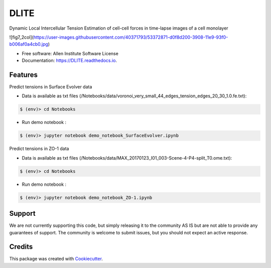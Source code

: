 =====================
DLITE
=====================


.. image:: https://img.shields.io/pypi/v/DLITE.svg
        :target: https://pypi.python.org/pypi/DLITE
        :alt: Release Status

.. image:: https://travis-ci.com/ritvikvasan/DLITE.svg?branch=master
        :target: https://travis-ci.com/ritvikvasan/DLITE
        :alt: Build Status

.. image:: https://readthedocs.org/projects/DLITE/badge/?version=latest
        :target: https://DLITE.readthedocs.io/en/latest
        :alt: Documentation Status

.. image:: https://codecov.io/gh/ritvikvasan/DLITE/branch/master/graph/badge.svg
        :target: https://codecov.io/gh/ritvikvasan/DLITE
        :alt: Codecov Status


Dynamic Local Intercellular Tension Estimation
of cell-cell forces in time-lapse images of a cell monolayer

.. image:: [fig7_2col](https://user-images.githubusercontent.com/40371793/53372871-d0f8d200-3908-11e9-93f0-b006af0a4cb0.jpg)
   :height: 100px
   :width: 200px
   :scale: 100 %
   :align: center

![fig7_2col](https://user-images.githubusercontent.com/40371793/53372871-d0f8d200-3908-11e9-93f0-b006af0a4cb0.jpg)


* Free software: Allen Institute Software License

* Documentation: https://DLITE.readthedocs.io.


Features
--------

| Predict tensions in Surface Evolver data


* Data is available as txt files (/Notebooks/data/voronoi_very_small_44_edges_tension_edges_20_30_1.0.fe.txt):


.. code-block:: bash

    $ (env)> cd Notebooks

* Run demo notebook :

.. code-block:: bash

    $ (env)> jupyter notebook demo_notebook_SurfaceEvolver.ipynb

| Predict tensions in ZO-1 data


* Data is available as txt files (/Notebooks/data/MAX_20170123_I01_003-Scene-4-P4-split_T0.ome.txt):


.. code-block:: bash

    $ (env)> cd Notebooks

* Run demo notebook :

.. code-block:: bash

    $ (env)> jupyter notebook demo_notebook_ZO-1.ipynb


Support
-------
We are not currently supporting this code, but simply releasing it to the community AS IS but are not able to provide any guarantees of support. The community is welcome to submit issues, but you should not expect an active response.

Credits
-------

This package was created with Cookiecutter_.

.. _Cookiecutter: https://github.com/audreyr/cookiecutter
